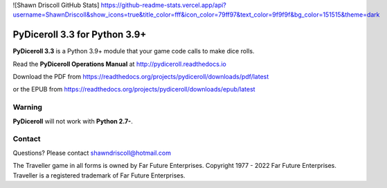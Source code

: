 
![Shawn Driscoll GitHub Stats]
https://github-readme-stats.vercel.app/api?username=ShawnDriscoll&show_icons=true&title_color=fff&icon_color=79ff97&text_color=9f9f9f&bg_color=151515&theme=dark

.. image:: docs/source/python_v3_9_5_tag.png
    :target: https://www.python.org/downloads/release/python-395/
    
.. image:: docs/source/release_v3_3_0b_tag.png
    :target: https://readthedocs.org/projects/pydiceroll/downloads/pdf/latest
    
.. image:: https://readthedocs.org/projects/pydiceroll/badge/?version=latest
    :target: http://pydiceroll.readthedocs.io/en/latest/?badge=latest
    :alt: Doc Status

.. image:: https://img.shields.io/github/stars/ShawnDriscoll/pydiceroll.svg
	:target: https://github.com/ShawnDriscoll/pydiceroll/stargazers


.. figure:: docs/source/pydiceroll_manual_cover_pdf_art.png

**PyDiceroll 3.3 for Python 3.9+**
==================================

**PyDiceroll 3.3** is a Python 3.9+ module that your game code calls to make dice rolls.

Read the **PyDiceroll Operations Manual** at http://pydiceroll.readthedocs.io

Download the PDF from https://readthedocs.org/projects/pydiceroll/downloads/pdf/latest

or the EPUB from https://readthedocs.org/projects/pydiceroll/downloads/epub/latest

.. image:: docs/source/video.png
    :target: https://www.youtube.com/watch?v=xuyfLJbdDso

Warning
-------

**PyDiceroll** will not work with **Python 2.7-**.

Contact
-------
Questions? Please contact shawndriscoll@hotmail.com

The Traveller game in all forms is owned by Far
Future Enterprises. Copyright 1977 - 2022 Far Future
Enterprises. Traveller is a registered trademark of Far
Future Enterprises.
